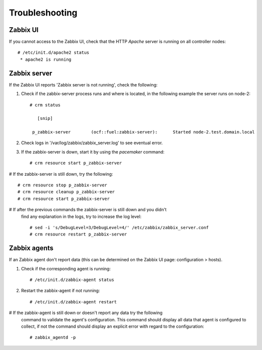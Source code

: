 
Troubleshooting
===============

Zabbix UI
---------

If you cannot access to the Zabbix UI, check that the HTTP  `Apache` server is
running on all controller nodes::

  # /etc/init.d/apache2 status
   * apache2 is running

Zabbix server
-------------

If the Zabbix UI reports 'Zabbix server is not running', check the following:

#. Check if the zabbix-server process runs and where is located, in the following
   example the server runs on node-2::

    # crm status

       [snip]

     p_zabbix-server        (ocf::fuel:zabbix-server):      Started node-2.test.domain.local

#. Check logs in '/var/log/zabbix/zabbix_server.log' to see eventual error.

#. If the zabbix-server is down, start it by using the `pacemaker` command::

   # crm resource start p_zabbix-server

# If the zabbix-server is still down, try the following::

   # crm resource stop p_zabbix-server
   # crm resource cleanup p_zabbix-server
   # crm resource start p_zabbix-server

# If after the previous commands the zabbix-server is still down and you didn't
  find any explanation in the logs, try to increase the log level::

  # sed -i 's/DebugLevel=3/DebugLevel=4/' /etc/zabbix/zabbix_server.conf
  # crm resource restart p_zabbix-server

Zabbix agents
-------------

If an Zabbix agent don't report data (this can be determined on the Zabbix UI
page: configuration > hosts).

#. Check if the corresponding agent is running::

   # /etc/init.d/zabbix-agent status

#. Restart the zabbix-agent if not running::

   # /etc/init.d/zabbix-agent restart

# If the zabbix-agent is still down or doesn't report any data try the following
  command to validate the agent's configuration. This command should display all
  data that agent is configured to collect, if not the command should display
  an explicit error with regard to the configuration::

  # zabbix_agentd -p
